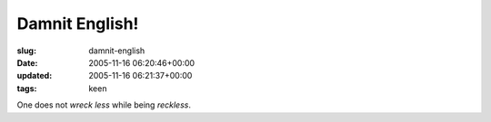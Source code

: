 Damnit English!
===============

:slug: damnit-english
:date: 2005-11-16 06:20:46+00:00
:updated: 2005-11-16 06:21:37+00:00
:tags: keen

One does not *wreck less* while being *reckless*.
